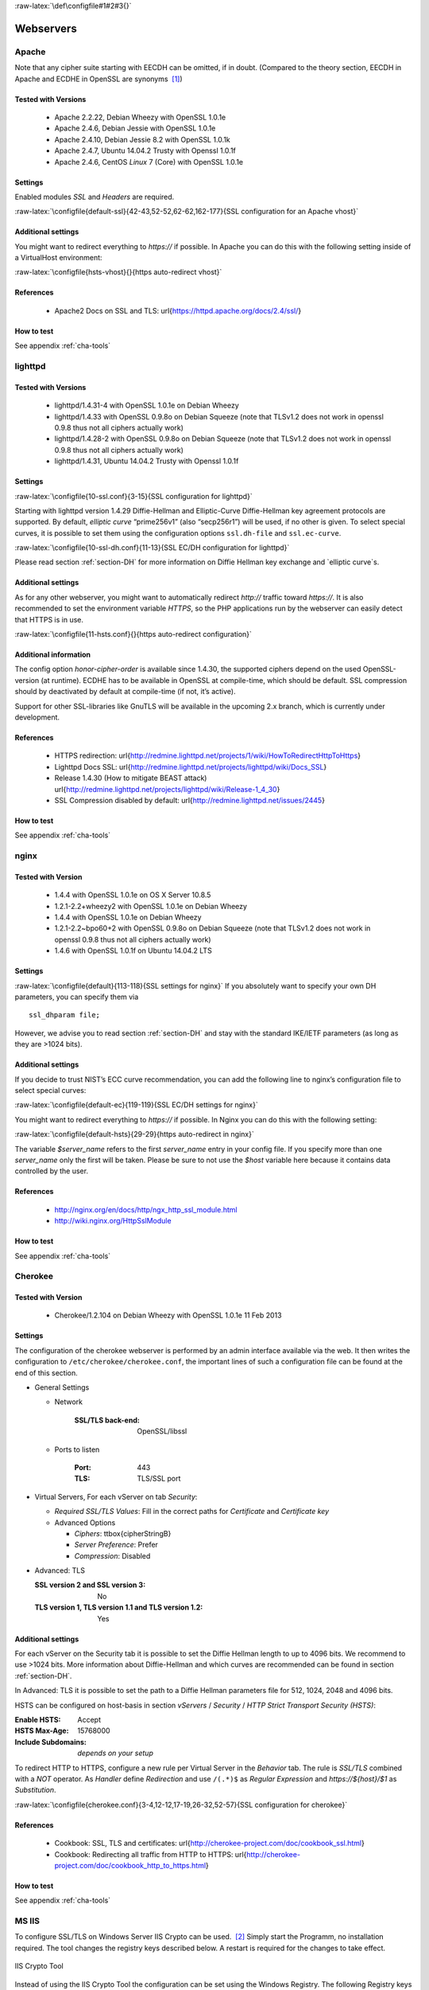 .. role:: raw-latex(raw)
   :format: latex
..

:raw-latex:`\def\configfile#1#2#3{}`

Webservers
==========


Apache
------

Note that any cipher suite starting with EECDH can be omitted, if in
doubt. (Compared to the theory section, EECDH in Apache and ECDHE in
OpenSSL are synonyms  [1]_)

Tested with Versions
~~~~~~~~~~~~~~~~~~~~

 *  Apache 2.2.22, Debian Wheezy with OpenSSL 1.0.1e
 *  Apache 2.4.6, Debian Jessie with OpenSSL 1.0.1e
 *  Apache 2.4.10, Debian Jessie 8.2 with OpenSSL 1.0.1k
 *  Apache 2.4.7, Ubuntu 14.04.2 Trusty with Openssl 1.0.1f
 *  Apache 2.4.6, CentOS `Linux` 7 (Core) with OpenSSL 1.0.1e

Settings
~~~~~~~~

Enabled modules *SSL* and *Headers* are required.

:raw-latex:`\configfile{default-ssl}{42-43,52-52,62-62,162-177}{SSL configuration for an Apache vhost}`

Additional settings
~~~~~~~~~~~~~~~~~~~

You might want to redirect everything to *https://* if possible. In
Apache you can do this with the following setting inside of a
VirtualHost environment:

:raw-latex:`\configfile{hsts-vhost}{}{https auto-redirect vhost}`

References
~~~~~~~~~~

 *  Apache2 Docs on SSL and TLS: \url{https://httpd.apache.org/docs/2.4/ssl/}

How to test
~~~~~~~~~~~

See appendix :ref:`cha-tools`

lighttpd
--------

Tested with Versions
~~~~~~~~~~~~~~~~~~~~

 *  lighttpd/1.4.31-4 with OpenSSL 1.0.1e on Debian Wheezy
 *  lighttpd/1.4.33 with OpenSSL 0.9.8o on Debian Squeeze (note that TLSv1.2 does not work in openssl 0.9.8 thus not all ciphers actually work)
 *  lighttpd/1.4.28-2 with OpenSSL 0.9.8o on Debian Squeeze (note that TLSv1.2 does not work in openssl 0.9.8 thus not all ciphers actually work)
 *  lighttpd/1.4.31, Ubuntu 14.04.2 Trusty with Openssl 1.0.1f

Settings
~~~~~~~~

:raw-latex:`\configfile{10-ssl.conf}{3-15}{SSL configuration for lighttpd}`

Starting with lighttpd version 1.4.29 Diffie-Hellman and Elliptic-Curve
Diffie-Hellman key agreement protocols are supported. By default,
`elliptic curve` “prime256v1” (also “secp256r1”) will be used, if no other
is given. To select special curves, it is possible to set them using the
configuration options ``ssl.dh-file`` and ``ssl.ec-curve``.

:raw-latex:`\configfile{10-ssl-dh.conf}{11-13}{SSL EC/DH configuration for lighttpd}`

Please read section :ref:`section-DH` for more information
on Diffie Hellman key exchange and `elliptic curve`s.

Additional settings
~~~~~~~~~~~~~~~~~~~

As for any other webserver, you might want to automatically redirect
*http://* traffic toward *https://*. It is also recommended to set the
environment variable *HTTPS*, so the PHP applications run by the
webserver can easily detect that HTTPS is in use.

:raw-latex:`\configfile{11-hsts.conf}{}{https auto-redirect configuration}`

Additional information
~~~~~~~~~~~~~~~~~~~~~~

The config option *honor-cipher-order* is available since 1.4.30, the
supported ciphers depend on the used OpenSSL-version (at runtime). ECDHE
has to be available in OpenSSL at compile-time, which should be default.
SSL compression should by deactivated by default at compile-time (if
not, it’s active).

Support for other SSL-libraries like GnuTLS will be available in the
upcoming 2.x branch, which is currently under development.

References
~~~~~~~~~~

 *  HTTPS redirection: \url{http://redmine.lighttpd.net/projects/1/wiki/HowToRedirectHttpToHttps}
 *  Lighttpd Docs SSL: \url{http://redmine.lighttpd.net/projects/lighttpd/wiki/Docs\_SSL}
 *  Release 1.4.30 (How to mitigate BEAST attack) \url{http://redmine.lighttpd.net/projects/lighttpd/wiki/Release-1\_4\_30}
 *  SSL Compression disabled by default: \url{http://redmine.lighttpd.net/issues/2445}

How to test
~~~~~~~~~~~

See appendix :ref:`cha-tools`

nginx
-----

Tested with Version
~~~~~~~~~~~~~~~~~~~

 *  1.4.4 with OpenSSL 1.0.1e on OS X Server 10.8.5
 *  1.2.1-2.2+wheezy2 with OpenSSL 1.0.1e on Debian Wheezy
 *  1.4.4 with OpenSSL 1.0.1e on Debian Wheezy
 *  1.2.1-2.2~bpo60+2 with OpenSSL 0.9.8o on Debian Squeeze (note that TLSv1.2 does not work in openssl 0.9.8 thus not all ciphers actually work)
 *  1.4.6 with OpenSSL 1.0.1f on Ubuntu 14.04.2 LTS

Settings
~~~~~~~~

:raw-latex:`\configfile{default}{113-118}{SSL settings for nginx}` If
you absolutely want to specify your own DH parameters, you can specify
them via

::

    ssl_dhparam file;

However, we advise you to read section :ref:`section-DH` and
stay with the standard IKE/IETF parameters (as long as they are >1024
bits).

Additional settings
~~~~~~~~~~~~~~~~~~~

If you decide to trust NIST’s ECC curve recommendation, you can add the
following line to nginx’s configuration file to select special curves:

:raw-latex:`\configfile{default-ec}{119-119}{SSL EC/DH settings for nginx}`

You might want to redirect everything to *https://* if possible. In
Nginx you can do this with the following setting:

:raw-latex:`\configfile{default-hsts}{29-29}{https auto-redirect in nginx}`

The variable *$server\_name* refers to the first *server\_name* entry in
your config file. If you specify more than one *server\_name* only the
first will be taken. Please be sure to not use the *$host* variable here
because it contains data controlled by the user.

References
~~~~~~~~~~

 *  http://nginx.org/en/docs/http/ngx_http_ssl_module.html
 *  http://wiki.nginx.org/HttpSslModule

How to test
~~~~~~~~~~~

See appendix :ref:`cha-tools`

Cherokee
--------

Tested with Version
~~~~~~~~~~~~~~~~~~~

   *  Cherokee/1.2.104 on Debian Wheezy with OpenSSL 1.0.1e 11 Feb 2013

Settings
~~~~~~~~

The configuration of the cherokee webserver is performed by an admin
interface available via the web. It then writes the configuration to
``/etc/cherokee/cherokee.conf``, the important lines of such a
configuration file can be found at the end of this section.

- General Settings

  - Network

      :SSL/TLS back-end: OpenSSL/libssl

  - Ports to listen

      :Port: 443
      :TLS: TLS/SSL port

- Virtual Servers, For each vServer on tab *Security*:

  - *Required SSL/TLS Values*: Fill in the correct paths for *Certificate* and *Certificate key*

  - Advanced Options

    - *Ciphers*: \ttbox{\cipherStringB}
    - *Server Preference*: Prefer
    - *Compression*: Disabled

- Advanced: TLS

  :SSL version 2 and SSL version 3: No
  :TLS version 1, TLS version 1.1 and TLS version 1.2: Yes
    
Additional settings
~~~~~~~~~~~~~~~~~~~

For each vServer on the Security tab it is possible to set the Diffie
Hellman length to up to 4096 bits. We recommend to use >1024 bits. More
information about Diffie-Hellman and which curves are recommended can be
found in section :ref:`section-DH`.

In Advanced: TLS it is possible to set the path to a Diffie Hellman
parameters file for 512, 1024, 2048 and 4096 bits.

HSTS can be configured on host-basis in section *vServers* / *Security*
/ *HTTP Strict Transport Security (HSTS)*:

:Enable HSTS: Accept
:HSTS Max-Age: 15768000
:Include Subdomains: *depends on your setup*

To redirect HTTP to HTTPS, configure a new rule per Virtual Server in
the *Behavior* tab. The rule is *SSL/TLS* combined with a *NOT*
operator. As *Handler* define *Redirection* and use ``/(.*)$`` as
*Regular Expression* and *https://${host}/$1* as *Substitution*.

:raw-latex:`\configfile{cherokee.conf}{3-4,12-12,17-19,26-32,52-57}{SSL configuration for cherokee}`

References
~~~~~~~~~~

 *  Cookbook: SSL, TLS and certificates: \url{http://cherokee-project.com/doc/cookbook_ssl.html}
 *  Cookbook: Redirecting all traffic from HTTP to HTTPS: \url{http://cherokee-project.com/doc/cookbook_http_to_https.html}

How to test
~~~~~~~~~~~

See appendix :ref:`cha-tools`

MS IIS
------

To configure SSL/TLS on Windows Server IIS Crypto can be used.  [2]_
Simply start the Programm, no installation required. The tool changes
the registry keys described below. A restart is required for the changes
to take effect.

.. figure:: ../img/IISCryptoConfig.png
   :width: 41.1%
   :align: center

   IIS Crypto Tool

Instead of using the IIS Crypto Tool the configuration can be set using
the Windows Registry. The following Registry keys apply to the newer
Versions of Windows (Windows 7, Windows Server 2008, Windows Server 2008
R2, Windows Server 2012 and Windows Server 2012 R2). For detailed
information about the older versions see the Microsoft knowledgebase
article.  [3]_

::

      [HKEY_LOCAL_MACHINE\SYSTEM\CurrentControlSet\Control\SecurityProviders\Schannel]
      [HKEY_LOCAL_MACHINE\SYSTEM\CurrentControlSet\Control\SecurityProviders\Schannel\Ciphers]
      [HKEY_LOCAL_MACHINE\SYSTEM\CurrentControlSet\Control\SecurityProviders\Schannel\CipherSuites]
      [HKEY_LOCAL_MACHINE\SYSTEM\CurrentControlSet\Control\SecurityProviders\Schannel\Hashes]
      [HKEY_LOCAL_MACHINE\SYSTEM\CurrentControlSet\Control\SecurityProviders\Schannel\KeyExchangeAlgorithms]
      [HKEY_LOCAL_MACHINE\SYSTEM\CurrentControlSet\Control\SecurityProviders\Schannel\Protocols]

Tested with Version
~~~~~~~~~~~~~~~~~~~

 *  Windows Server 2008
 *  Windows Server 2008 R2
 *  Windows Server 2012
 *  Windows Server 2012 R2

\

 *  Windows Vista and Internet Explorer 7 and upwards
 *  Windows 7 and Internet Explorer 8 and upwards
 *  Windows 8 and Internet Explorer 10 and upwards
 *  Windows 8.1 and Internet Explorer 11

Settings
~~~~~~~~

When trying to avoid RC4 (RC4 biases) as well as CBC (BEAST-Attack) by
using GCM and to support perfect forward secrecy, Microsoft SChannel
(SSL/TLS, Auth,.. Stack) supports ECDSA but lacks support for RSA
signatures (see ECC suite B doubts [4]_).

Since one is stuck with ECDSA, an `elliptic curve` certificate needs to be
used.

The configuration of cipher suites MS IIS will use, can be configured in
one of the following ways:

#. Group Policy  [5]_

#. Registry  [6]_

#. IIS Crypto  [7]_

#. Powershell

Table :ref:`tab-MS_IIS_Client_Support` shows the process of
turning on one algorithm after another and the effect on the supported
clients tested using https://www.ssllabs.com.

``SSL 3.0``, ``SSL 2.0`` and ``MD5`` are turned off. ``TLS 1.0`` and
``TLS 1.2`` are turned on.

.. tabularcolumns:: ll
.. _tab-MS_IIS_Client_Support:
.. table:: Client support
   :align: center

   ===========================================  =================================
   Cipher Suite                                 Client
   ===========================================  =================================
   ``TLS_ECDHE_ECDSA_WITH_AES_128_GCM_SHA256``  only IE 10,11, OpenSSL 1.0.1e
   ``TLS_ECDHE_ECDSA_WITH_AES_128_CBC_SHA256``  Chrome 30, Opera 17, Safari 6+
   ``TLS_ECDHE_ECDSA_WITH_AES_128_CBC_SHA``     FF 10-24, IE 8+, Safari 5, Java 7
   ===========================================  =================================

Table :ref:`tab-MS_IIS_Client_Support` shows the algorithms
from strongest to weakest and why they need to be added in this order.
For example insisting on SHA-2 algorithms (only first two lines) would
eliminate all versions of Firefox, so the last line is needed to support
this browser, but should be placed at the bottom, so capable browsers
will choose the stronger SHA-2 algorithms.

``TLS_RSA_WITH_RC4_128_SHA`` or equivalent should also be added if MS
Terminal Server Connection is used (make sure to use this only in a
trusted environment). This suite will not be used for SSL, since we do
not use a RSA Key.

Clients not supported:

#. Java 6

#. WinXP

#. Bing

Additional settings
~~~~~~~~~~~~~~~~~~~

It’s recommended to use Strict-Transport-Security: max-age=15768000 for
detailed information visit the  [8]_ Microsoft knowledgebase.

You might want to redirect everything to http\ **s**:// if possible. In
IIS you can do this with the following setting by Powershell:

::

    Set-WebConfiguration -Location "$WebSiteName/$WebApplicationName" `
        -Filter 'system.webserver/security/access' `
        -Value "SslRequireCert"

Justification for special settings (if needed)
~~~~~~~~~~~~~~~~~~~~~~~~~~~~~~~~~~~~~~~~~~~~~~

References
~~~~~~~~~~

 * http://support.microsoft.com/kb/245030/en-us
 * http://support.microsoft.com/kb/187498/en-us

How to test
~~~~~~~~~~~

See appendix :ref:`cha-tools`

.. [1]
   https://www.mail-archive.com/openssl-dev@openssl.org/msg33405.html

.. [2]
   https://www.nartac.com/Products/IISCrypto/

.. [3]
   http://support.microsoft.com/kb/245030/en-us

.. [4]
   http://safecurves.cr.yp.to/rigid.html

.. [5]
   http://msdn.microsoft.com/en-us/library/windows/desktop/bb870930(v=vs.85).aspx

.. [6]
   http://support.microsoft.com/kb/245030

.. [7]
   https://www.nartac.com/Products/IISCrypto/

.. [8]
   http://www.iis.net/configreference/system.webserver/httpprotocol/customheaders
